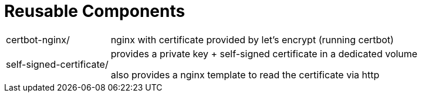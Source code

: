 = Reusable Components

[horizontal]
certbot-nginx/:: nginx with certificate provided by let's encrypt (running certbot)

self-signed-certificate/::
provides a private key + self-signed certificate in a dedicated volume
+
also provides a nginx template to read the certificate via http
